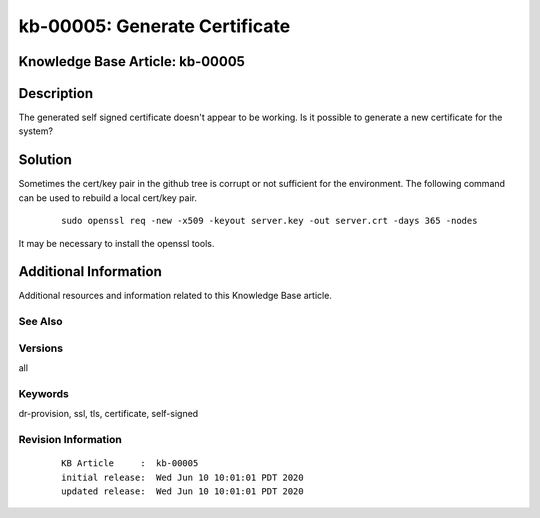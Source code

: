 .. Copyright (c) 2020 RackN Inc.
.. Licensed under the Apache License, Version 2.0 (the "License");
.. Digital Rebar Provision documentation under Digital Rebar master license

.. REFERENCE kb-00000 for an example and information on how to use this template.
.. If you make EDITS - ensure you update footer release date information.


.. _rs_kb_00005:

kb-00005: Generate Certificate
~~~~~~~~~~~~~~~~~~~~~~~~~~~~~~

.. _rs_gen_cert:

Knowledge Base Article: kb-00005
--------------------------------


Description
-----------

The generated self signed certificate doesn't appear to be working.  Is it possible to
generate a new certificate for the system?


Solution
--------

Sometimes the cert/key pair in the github tree is corrupt or not sufficient for the environment.  The following command can be used to rebuild a local cert/key pair.

  ::

    sudo openssl req -new -x509 -keyout server.key -out server.crt -days 365 -nodes

It may be necessary to install the openssl tools.


Additional Information
----------------------

Additional resources and information related to this Knowledge Base article.


See Also
========


Versions
========

all


Keywords
========

dr-provision, ssl, tls, certificate, self-signed


Revision Information
====================
  ::

    KB Article     :  kb-00005
    initial release:  Wed Jun 10 10:01:01 PDT 2020
    updated release:  Wed Jun 10 10:01:01 PDT 2020

